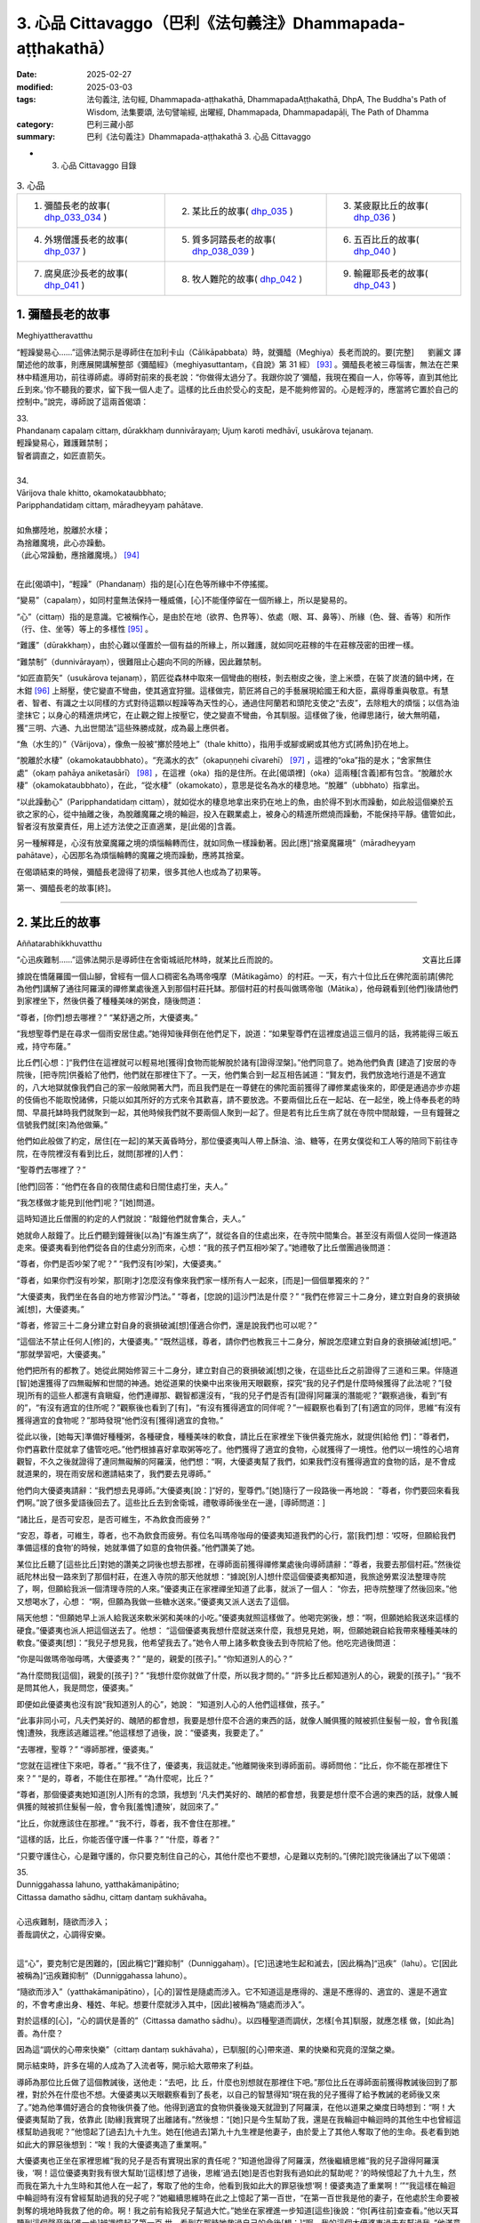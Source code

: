3. 心品 Cittavaggo（巴利《法句義注》Dhammapada-aṭṭhakathā）
========================================================================

:date: 2025-02-27
:modified: 2025-03-03
:tags: 法句義注, 法句經, Dhammapada-aṭṭhakathā, DhammapadaAṭṭhakathā, DhpA, The Buddha's Path of Wisdom, 法集要頌, 法句譬喻經, 出曜經, Dhammapada, Dhammapadapāḷi, The Path of Dhamma
:category: 巴利三藏小部
:summary: 巴利《法句義注》Dhammapada-aṭṭhakathā 3. 心品 Cittavaggo


- 3. 心品 Cittavaggo 目錄

.. list-table:: 3. 心品

  * - 1. 彌醯長老的故事( dhp_033_034_ )
    - 2. 某比丘的故事( dhp_035_ )
    - 3. 某疲厭比丘的故事( dhp_036_ )
  * - 4. 外甥僧護長老的故事( dhp_037_ )
    - 5. 質多訶踏長老的故事( dhp_038_039_ )
    - 6. 五百比丘的故事( dhp_040_ )
  * - 7. 腐臭底沙長老的故事( dhp_041_ )
    - 8. 牧人難陀的故事( dhp_042_ )
    - 9. 輸羅耶長老的故事( dhp_043_ )


.. _dhp_033:
.. _dhp_034:
.. _dhp_033_034:

1. 彌醯長老的故事
~~~~~~~~~~~~~~~~~~~~~~~~~~~

Meghiyattheravatthu

.. container:: align-right

   劉麗文 譯

“輕躁變易心……”這佛法開示是導師住在加利卡山（Cālikāpabbata）時，就彌醯（Meghiya）長老而說的。要[完整]闡述他的故事，則應展開講解整部《彌醯經》（meghiyasuttantaṃ，《自說》第 31 經） [93]_ 。彌醯長老被三尋惱害，無法在芒果林中精進用功，前往導師處。導師對前來的長老說：“你做得太過分了。我跟你說了‘彌醯，我現在獨自一人，你等等，直到其他比丘到來。’你不聽我的要求，留下我一個人走了。這樣的比丘由於受心的支配，是不能夠修習的。心是輕浮的，應當將它置於自己的控制中。”說完，導師說了這兩首偈頌：

| 33.
| Phandanaṃ capalaṃ cittaṃ, dūrakkhaṃ dunnivārayaṃ; Ujuṃ karoti medhāvī, usukārova tejanaṃ.
| 輕躁變易心，難護難禁制；
| 智者調直之，如匠直箭矢。
| 
| 34.
| Vārijova thale khitto, okamokataubbhato; 
| Paripphandatidaṃ cittaṃ, māradheyyaṃ pahātave.
| 
| 如魚擲陸地，脫離於水棲；
| 為捨離魔境，此心亦躁動。
| （此心常躁動，應捨離魔境。） [94]_ 
| 

在此[偈頌中]，“輕躁”（Phandanaṃ）指的是[心]在色等所緣中不停搖擺。

“變易”（capalaṃ），如同村童無法保持一種威儀，[心]不能僅停留在一個所緣上，所以是變易的。

“心”（cittaṃ）指的是意識。它被稱作心，是由於在地（欲界、色界等）、依處（眼、耳、鼻等）、所緣（色、聲、香等）和所作（行、住、坐等）等上的多樣性 [95]_ 。

“難護”（dūrakkhaṃ），由於心難以僅置於一個有益的所緣上，所以難護，就如同吃莊稼的牛在莊稼茂密的田裡一樣。

“難禁制”（dunnivārayaṃ），很難阻止心趨向不同的所緣，因此難禁制。

“如匠直箭矢”（usukārova tejanaṃ），箭匠從森林中取來一個彎曲的樹枝，剝去樹皮之後，塗上米漿，在裝了炭渣的鍋中烤，在木鉗 [96]_ 上掰壓，使它變直不彎曲，使其適宜狩獵。這樣做完，箭匠將自己的手藝展現給國王和大臣，贏得尊重與敬意。有慧者、智者、有識之士以同樣的方式對待這顆以輕躁等為天性的心，通過住阿蘭若和頭陀支使之“去皮”，去除粗大的煩惱；以信為油塗抹它；以身心的精進烘烤它，在止觀之鉗上按壓它，使之變直不彎曲，令其馴服。這樣做了後，他禪思諸行，破大無明蘊，獲“三明、六通、九出世間法”這些殊勝成就，成為最上應供者。

“魚（水生的）”（Vārijova），像魚一般被“擲於陸地上”（thale khitto），指用手或腳或網或其他方式[將魚]扔在地上。

“脫離於水棲”（okamokataubbhato）。“充滿水的衣”（okapuṇṇehi cīvarehī） [97]_ ，這裡的“oka”指的是水；“舍家無住處”（okaṃ pahāya aniketasārī） [98]_ ，在這裡（oka）指的是住所。在此[偈頌裡]（oka）這兩種[含義]都有包含。“脫離於水棲”（okamokataubbhato），在此，“從水棲”（okamokato），意思是從名為水的棲息地。“脫離”（ubbhato）指拿出。

“以此躁動心”（Paripphandatidaṃ cittaṃ），就如從水的棲息地拿出來扔在地上的魚，由於得不到水而躁動，如此般這個樂於五欲之家的心，從中抽離之後，為脫離魔羅之境的輪迴，投入在觀業處上，被身心的精進所燃燒而躁動，不能保持平靜。儘管如此，智者沒有放棄責任，用上述方法使之正直適業，是[此偈的]含義。

另一種解釋是，心沒有放棄魔羅之境的煩惱輪轉而住，就如同魚一樣躁動著。因此[應]“捨棄魔羅境”（māradheyyaṃ pahātave），心因那名為煩惱輪轉的魔羅之境而躁動，應將其捨棄。

在偈頌結束的時候，彌醯長老證得了初果，很多其他人也成為了初果等。

第一、彌醯長老的故事[終]。

----

.. _dhp_035:

2. 某比丘的故事
~~~~~~~~~~~~~~~~~~~~~~~~~~~~~~~~

Aññatarabhikkhuvatthu

.. container:: align-right

   文喜比丘譯


“心迅疾難制……”這佛法開示是導師住在舍衛城祇陀林時，就某比丘而說的。

據說在憍薩羅國一個山腳，曾經有一個人口稠密名為瑪帝嘎摩（Mātikagāmo）的村莊。一天，有六十位比丘在佛陀面前請[佛陀為他們]講解了通往阿羅漢的禪修業處後進入到那個村莊托缽。那個村莊的村長叫做瑪帝咖（Mātika），他母親看到[他們]後請他們到家裡坐下，然後供養了種種美味的粥食，隨後問道：

“尊者，[你們]想去哪裡？” “某舒適之所，大優婆夷。”

“我想聖尊們是在尋求一個雨安居住處。”她得知後拜倒在他們足下，說道：“如果聖尊們在這裡度過這三個月的話，我將能得三皈五戒，持守布薩。”

比丘們[心想：]“我們住在這裡就可以輕易地[獲得]食物而能解脫於諸有[證得涅槃]。”他們同意了。她為他們負責 [建造了]安居的寺院後，[把寺院]供養給了他們，他們就在那裡住下了。一天，他們集合到一起互相告誡道：“賢友們，我們放逸地行道是不適宜的，八大地獄就像我們自己的家一般敞開著大門，而且我們是在一尊健在的佛陀面前獲得了禪修業處後來的，即便是通過亦步亦趨的伎倆也不能取悅諸佛，只能以如其所好的方式來令其歡喜，請不要放逸。不要兩個比丘在一起站、在一起坐，晚上侍奉長老的時間、早晨托缽時我們就聚到一起，其他時候我們就不要兩個人聚到一起了。但是若有比丘生病了就在寺院中間敲鐘，一旦有鐘聲之信號我們就[來]為他做藥。”

他們如此般做了約定，居住[在一起]的某天黃昏時分，那位優婆夷叫人帶上酥油、油、糖等，在男女僕從和工人等的陪同下前往寺院，在寺院裡沒有看到比丘，就問[那裡的]人們：

“聖尊們去哪裡了？”

[他們]回答：“他們在各自的夜間住處和日間住處打坐，夫人。”

“我怎樣做才能見到[他們]呢？”[她]問道。

這時知道比丘僧團的約定的人們就說：“敲鐘他們就會集合，夫人。”

她就命人敲鐘了。比丘們聽到鐘聲後[以為]“有誰生病了”，就從各自的住處出來，在寺院中間集合。甚至沒有兩個人從同一條道路走來。優婆夷看到他們從各自的住處分別而來，心想：“我的孩子們互相吵架了。”她禮敬了比丘僧團過後問道：

“尊者，你們是否吵架了呢？” “我們沒有[吵架]，大優婆夷。”

“尊者，如果你們沒有吵架，那[剛才]怎麼沒有像來我們家一樣所有人一起來，[而是]一個個單獨來的？”

“大優婆夷，我們坐在各自的地方修習沙門法。” “尊者，[您說的]這沙門法是什麼？”     “我們在修習三十二身分，建立對自身的衰損破滅[想]，大優婆夷。”

“尊者，修習三十二身分建立對自身的衰損破滅[想]僅適合你們，還是說我們也可以呢？”

“這個法不禁止任何人[修]的，大優婆夷。”    “既然這樣，尊者，請你們也教我三十二身分，解說怎麼建立對自身的衰損破滅[想]吧。” “那就學習吧，大優婆夷。”

他們把所有的都教了。她從此開始修習三十二身分，建立對自己的衰損破滅[想]之後，在這些比丘之前證得了三道和三果。伴隨道[智]她還獲得了四無礙解和世間的神通。她從道果的快樂中出來後用天眼觀察，探究“我的兒子們是什麼時候獲得了此法呢？”[發現]所有的這些人都還有貪瞋癡，他們連禪那、觀智都還沒有，“我的兒子們是否有[證得]阿羅漢的潛能呢？”觀察過後，看到“有的”，“有沒有適宜的住所呢？”觀察後也看到了[有]，“有沒有獲得適宜的同伴呢？”一經觀察也看到了[有]適宜的同伴，思維“有沒有獲得適宜的食物呢？”那時發現“他們沒有[獲得]適宜的食物。”

從此以後，[她每天]準備好種種粥，各種硬食，種種美味的軟食，請比丘在家裡坐下後供養完施水，就提供[給他 們]：“尊者們，你們喜歡什麼就拿了儘管吃吧。”他們根據喜好拿取粥等吃了。他們獲得了適宜的食物，心就獲得了一境性。他們以一境性的心培育觀智，不久之後就證得了連同無礙解的阿羅漢，他們想：“啊，大優婆夷幫了我們，如果我們沒有獲得適宜的食物的話，是不會成就道果的，現在雨安居和邀請結束了，我們要去見導師。”

他們向大優婆夷請辭：“我們想去見導師。”大優婆夷[說：]“好的，聖尊們。”[她]隨行了一段路後一再地說： “尊者，你們要回來看我們啊。”說了很多愛語後回去了。這些比丘去到舍衛城，禮敬導師後坐在一邊，[導師問道：]

“諸比丘，是否可安忍，是否可維生，不為飲食而疲勞？”

“安忍，尊者，可維生，尊者，也不為飲食而疲勞。有位名叫瑪帝咖母的優婆夷知道我們的心行，當[我們]想：‘哎呀，但願給我們準備這樣的食物’的時候，她就準備了如意的食物供養。”他們讚美了她。

某位比丘聽了[這些比丘]對她的讚美之詞後也想去那裡，在導師面前獲得禪修業處後向導師請辭：“尊者，我要去那個村莊。”然後從祇陀林出發一路來到了那個村莊，在進入寺院的那天他就想：“據說[別人]想什麼這個優婆夷都知道，我旅途勞累沒法整理寺院了，啊，但願給我派一個清理寺院的人來。”優婆夷正在家裡禪坐知道了此事，就派了一個人： “你去，把寺院整理了然後回來。”他又想喝水了，心想： “啊，但願為我做一些糖水送來。”優婆夷又派人送去了這個。

隔天他想：“但願她早上派人給我送來軟米粥和美味的小吃。”優婆夷就照這樣做了。他喝完粥後，想：“啊，但願她給我送來這樣的硬食。”優婆夷也派人把這個送去了。他想： “這個優婆夷我想什麼就送來什麼，我想見見她，啊，但願她親自給我帶來種種美味的軟食。”優婆夷[想]：“我兒子想見我，他希望我去了。”她令人帶上諸多軟食後去到寺院給了他。他吃完過後問道：

“你是叫做瑪帝咖母嗎，大優婆夷？” “是的，親愛的[孩子]。” “你知道別人的心？”

“為什麼問我[這個]，親愛的[孩子]？”  “我想什麼你就做了什麼，所以我才問的。” “許多比丘都知道別人的心，親愛的[孩子]。” “我不是問其他人，我是問您，優婆夷。”

即便如此優婆夷也沒有說“我知道別人的心”，她說： “知道別人心的人他們這樣做，孩子。”

“此事非同小可，凡夫們美好的、醜陋的都會想，我要是想什麼不合適的東西的話，就像人贓俱獲的賊被抓住髮髻一般，會令我[羞愧]遭殃，我應該逃離這裡。”他這樣想了過後，說：“優婆夷，我要走了。”

“去哪裡，聖尊？” “導師那裡，優婆夷。”

“您就在這裡住下來吧，尊者。”         “我不住了，優婆夷，我這就走。”他離開後來到導師面前。導師問他：“比丘，你不能在那裡住下來？” “是的，尊者，不能住在那裡。”     “為什麼呢，比丘？”

“尊者，那個優婆夷她知道[別人]所有的念頭，我想到 ‘凡夫們美好的、醜陋的都會想，我要是想什麼不合適的東西的話，就像人贓俱獲的賊被抓住髮髻一般，會令我[羞愧]遭殃’，就回來了。”

“比丘，你就應該住在那裡。”   “我不行，尊者，我不會住在那裡。”

“這樣的話，比丘，你能否僅守護一件事？” “什麼，尊者？”

“只要守護住心，心是難守護的，你只要克制住自己的心，其他什麼也不要想，心是難以克制的。”[佛陀]說完後誦出了以下偈頌：

| 35.
| Dunniggahassa lahuno, yatthakāmanipātino;
| Cittassa damatho sādhu, cittaṃ dantaṃ sukhāvaha。
| 
| 心迅疾難制，隨欲而涉入；
| 善哉調伏之，心調得安樂。
| 

這“心”，要克制它是困難的，[因此稱它]“難抑制”（Dunniggahaṃ）。[它]迅速地生起和滅去，[因此稱為]“迅疾”（lahu）。它[因此被稱為]“迅疾難抑制”（Dunniggahassa lahuno）。

“隨欲而涉入”（yatthakāmanipātino），[心的]習性是隨處而涉入。它不知道這是應得的、還是不應得的、適宜的、還是不適宜的，不會考慮出身、種姓、年紀。想要什麼就涉入其中，[因此]被稱為“隨處而涉入”。

對於這樣的[心]，“心的調伏是善的”（Cittassa damatho sādhu）。以四種聖道而調伏，怎樣[令其]馴服，就應怎樣 做，[如此為]善。為什麼？

因為這“調伏的心帶來快樂”（cittaṃ dantaṃ sukhāvaha），已馴服[的心]帶來道、果的快樂和究竟的涅槃之樂。

開示結束時，許多在場的人成為了入流者等，開示給大眾帶來了利益。

導師為那位比丘做了這個教誡後，送他走：“去吧，比 丘，什麼也別想就在那裡住下吧。”那位比丘在導師面前獲得教誡後回到了那裡，對於外在什麼也不想。大優婆夷以天眼觀察看到了長老，以自己的智慧得知“現在我的兒子獲得了給予教誡的老師後又來了。”她為他準備好適合的食物後供養了他。他得到適宜的食物供養後幾天就證到了阿羅漢，在他以道果之樂度日時想到：“啊！大優婆夷幫助了我，依靠此 [助緣]我實現了出離諸有。”然後想：“[她]只是今生幫助了我，還是在我輪迴中輪迴時的其他生中也曾經這樣幫助過我呢？”他憶起了[過去]九十九生。她在[他過去]第九十九生裡是他妻子，由於愛上了其他人奪取了他的生命。長老看到她如此大的罪惡後想到：“唉！我的大優婆夷造了重業啊。”

大優婆夷也正坐在家裡思維“我的兒子是否有實現出家的責任呢？”知道他證得了阿羅漢，然後繼續思維“我的兒子證得阿羅漢後，‘啊！這位優婆夷對我有很大幫助’[這樣]想了過後，思維‘過去[她]是否也對我有過如此的幫助呢？’的時候憶起了九十九生，然而我在第九十九生時和其他人在一起了，奪取了他的生命，他看到我如此大的罪惡後想‘啊！優婆夷造了重業啊！’”“我這樣在輪迴中輪迴時有沒有曾經幫助過我的兒子呢？”她繼續思維時在此之上憶起了第一百世，“在第一百世我是他的妻子，在他處於生命要被剝奪的境地時我救了他的命。啊！我之前有給我兒子幫過大忙。”她坐在家裡進一步知道[這些]後說：“你[再往前]查查看。”他以天耳聽到這個聲音後[進一步]辨識憶起了第一百 世，看到在那時她救過自己的命後[想：]“啊，我的這個大優婆夷過去有幫過我。”他滿意了，就在那裡為她對四道四果所做的提問進行了問答後，依無餘涅槃界般涅槃了。

第二、某比丘的故事[終]。

----

.. _dhp_036:

3. 某疲厭比丘的故事
~~~~~~~~~~~~~~~~~~~~~~~~~~~~~~

Aññataraukkaṇṭhitabhikkhuvatthu

.. container:: align-right

   珠吉法師譯

“[微妙]極難見……”這佛法開示是導師住在舍衛城時，就一位心生疲厭的比丘而說的。

據說佛陀住在舍衛城時，有一財主之子去拜訪一位常來他家的長老並請教：“尊者，我欲脫離眾苦，請您告訴我一個離苦之道。”長老回答說：“善哉，賢友。如果你想從痛苦中解脫出來，請供養行籌食，供養月半食，供養雨安居住處，供養袈裟以及其他必需品。把你的財產分成三份：一部分繼續你的生意；另一部分撫養妻兒；第三部分供養給佛陀的教法。”

“好的，尊者。”財主之子按照[長老的]吩咐，依序做完了一切，然後再次請教長老：

“尊者，除此以外我還可以做什麼呢？” “賢友，受持三皈依和五戒。”

這些都受持了之後，他又進一步請教。（長老回答說：） “那你就受持十戒。”“好的，尊者。”他受持了。因為財主之子以這種方式次第地做了福業，所以他後來被稱為“次第財主子”。之後，他又問長老：“尊者，我還有什麼事應該做？”長老回答：“那你就出家吧。”他就離俗出家了。他有了一位精通阿毗達摩的比丘老師和一位持律的戒師。在他受具足戒之後，當老師來到他面前時，[老師]就會說關於阿毗達摩的問題：“在佛陀的教法中，這樣做是如法的，那樣做是不如法的。”當戒師來到他的面前時，會說關於戒律的問題：“在佛陀的教法中，這樣做是如法的；那樣做是不如法的。如此是適當的，如此是不適當的。”他就想：“哦，這是一項多麼繁重的任務啊！我出家是為了從苦難中解脫出來，而在這裡我連伸展手臂的空間都沒有了。過在家生活也可以從痛苦中獲得解脫，我應該成為一個在家人。”

從那時起，他開始感到疲厭和不快樂，不再誦習三十二行相（三十二身分），也不再接受教導。他變得消瘦、乾癟、筋脈盡現、充滿疲憊、渾身是瘡。年輕比丘和沙彌們就問他：

“賢友，為何無論你站在哪裡、坐在哪裡，你都像得了黃疸、消瘦、乾癟、筋脈盡現、充滿疲憊、渾身是瘡？你做了什麼？”

“賢友們，我感到疲厭。”

“為什麼？”他把那經過告訴了他們，他們則告訴了他的老師和戒師，他的老師和戒師帶著他去到導師面前。

導師問：“比丘們，你們為什麼而來？”  “尊者，這個比丘在您的教法中感到厭煩。” “是這樣嗎，比丘？”

“是的，尊者。” “為什麼呢？”

“尊者，我成為比丘只是為了解脫痛苦。老師給我講了阿毗達摩，戒師講了戒律。因此，尊者，我得出結論：‘在這裡我連伸展手臂的空間都沒有了。成為在家眾也能從痛苦中解脫。我要成為一個在家人。’”

“比丘，只要你能守護一件事，你就不必守護其餘的了。”

“那是什麼，尊者？” “你能守護你的心嗎？” “我能，尊者。”

“那麼，你就守護好自己的心，將能從諸苦中獲得解脫。”給了這個教導後，[佛陀]誦出了以下的偈頌：

| 36.
| Sududdasaṃ sunipuṇaṃ, yatthakāmanipātinaṃ;
| Cittaṃ rakkhetha medhāvī, cittaṃ guttaṃ sukhāvahaṃ.
| 
| 微妙極難見，心隨欲而陷；
| 智者防護心，心護得安樂。
| 

“極難見”（Sududdasaṃ），相當難以察覺。   “微妙”（sunipuṇaṃ），相當微妙，極其細緻。  “隨欲轉”（yatthakāmanipātinaṃ），不會考慮到出身等，[心]習慣性涉入應得、不應得、適宜、不適宜之諸事上。

“智者防護心”（Cittaṃ rakkhetha medhāvī），愚人、劣慧者不能防護自己的心，隨心所欲而落入諸多不幸與災禍中。而有慧的智者則可以防護心，因此你也要守護好心。確實，此“心護得安樂”（cittaṃ guttaṃ sukhāvahaṃ），帶來道果、涅槃的安樂。

開示結束時，這位比丘就證得了入流果，其他也有很多人成就了入流果等。開示給大眾帶來了利益。

第三、某疲厭比丘的故事[終]。

----

.. _dhp_037:

4. 外甥僧護長老的故事
~~~~~~~~~~~~~~~~~~~~~~~~~~

Saṅgharakkhitabhāgineyyattheravatthu

.. container:: align-right

   文喜比丘譯

“遠行……”這佛法開示是導師住在舍衛城時，就一位名為僧護（Saṅgharakkhita）的比丘而說的。

據說在舍衛城有一位良家之子聽了導師講法後，離家而出家受具足戒，名為僧護長老，僅僅幾天後就成就了阿羅漢。他的妹妹有了兒子後以長老之名為他起名，名叫外甥僧護（Bhāgineyyasaṅgharakkhita）。在他長大成人後在長老座下出家受具足戒了。他在一個鄉村僧園裡入雨安居時，獲得了兩件安居衣布料，一件七肘[長]，一件八肘[長]，他計畫“八肘的這一件給我的戒師，七肘的這件給我自己。”這樣想好後，他在雨安居結束後[想著]“我要去見戒師”，就出發了，一路托缽而行。

在長老還沒回寺院時他先到了，他進到寺院後打掃了長老的日間住處，準備好了洗腳水，鋪設好座位，坐著望向[長老]回來的路。看到長老來了，他就前去迎接，接過[他的]缽和衣，“請坐，尊者。”請長老坐下後，他拿了一把棕櫚扇給長老扇風，然後提供了飲用水，幫長老洗完腳後把衣料拿出來放在長老足下，“尊者，請您受用這個。”說完後[繼續]站著扇風。然後長老對他說：

“僧護，我的衣已經齊備了，你就自己用吧。”   “尊者，從我得到它開始我就想好了是給您的，請您受用吧。”

“行了，僧護，我的衣已經齊備了，你就用吧。” “尊者，請別這樣，您受用了我將會有大果報。”

即便他反復懇請，長老也還是不想要。他就這樣站著扇扇子時心想：“我是長老在家時的外甥，出家時的共住弟子，即便這樣戒師他也不願和我一起[享用]這受用物。既然他不和我一起共受用，沙門的身份對我還有何用，我要還俗。”然後他生起了這樣的想法：“在家生活是艱難的，我還俗後該如何生活呢？”

接著他想到：“把這八肘的布料賣了，我要去弄只母山羊，母山羊很快會產崽，它每次生產我就[把羊崽]賣了賺 錢，[待]錢多了我就去娶個媳婦，她會生一個兒子。然後用我舅父的名字給他起名後，我會帶著我的兒子和妻子坐著小車來禮敬舅父，在來的路上我會這樣對我妻子說：‘且把我兒子遞過來，我來抱。’‘幹嘛要你來帶兒子？來，你駕這車。’她說完把兒子抱住說‘我來帶他’，她帶著沒能抱住，掉到了車輪下，然後車輪會從他身上軋過去，我便對她說：‘我兒子你都不讓我帶，你又抱不住，我要被你毀了。’然後我用棍子打在[她的]背上。”

他站著這樣一邊想一邊扇風的時候，用扇柄在長老的頭上打了一下。長老心想：“僧護幹嘛打我的頭呢？”他思索時知道了他的所有念頭，就說：“僧護啊，你要打婦人沒打著，如此般[我]這個老邁的長老有什麼過失呢？”他心想：“哎呀，完蛋了，我的想法都被戒師知道了，沙門的身份對我還有何用？”丟了扇子就跑了。

然後年輕[比丘們]和沙彌們跟上去把他抓住帶到導師面前。導師看到這些比丘就問：

“諸比丘，你們來做什麼？抓了一名比丘？”

[他們回答：]“是的，尊者，這個年輕人生起了不滿，逃跑中被我們抓住帶到您面前來了。”

“是這樣嗎，比丘？” “是的，尊者。”

“比丘你為什麼造這麼重的業呢？你難道不是一位奮發的佛陀的兒子？在像我這樣一位佛陀的教法中出家後沒有調禦自身成為入流者或一來者或不來者或阿羅漢，為什麼造這麼重的業呢？”

“我不高興，尊者。” “你為什麼不高興呢？”

他就從他獲得安居衣布料開始到用棕櫚扇柄打了長老，把所有經過都說了出來，“由於這個原因我跑了，尊者。”然後導師對他說：“來吧，比丘，別想了，心就是這樣具有領受遠處所緣的性質，應努力從貪瞋癡的束縛中解脫出來。”然後誦出了以下偈頌：

| 37.
| Dūraṅgamaṃ ekacaraṃ, asarīraṃ guhāsayaṃ;
| Ye cittaṃ saṃyamessanti, mokkhanti mārabandhanā.
| 
| 遠行與獨行，無形居心窩；
| 誰若調伏心，解脫魔羅縛。
| 

“遠行”（dūraṅgamaṃ），心其實連向東[西南北]等方向往返蛛絲之量[的距離]都不會有，然而即便是位於遠處的所緣也能領受。[故而]稱為遠行。

而且也不能七八個心像蓮花瓣一樣彙聚一起在同一刹那生起，生起的時候，僅僅是一個心一個心[單獨]地生起，它滅後又一個一個生起，[所以]叫做“獨行”（ekacaraṃ）。

心既沒有形狀，也沒有青[黃赤白]等顏色的區分，[所以]叫做“無形[質]”（asarīraṃ）。

洞穴是四大的洞穴（心臟），[心]依於這心色而產生，[所以]叫做“居心窩”（guhāsayaṃ，穴居者）。

“誰[調伏]心”（Ye cittaṃ）[是指]但凡任何人，男人或女人，在家人或出家人，他不讓未生起的煩惱生起，捨棄因失去正念而生起的煩惱，“他們將調伏心”（cittaṃ saṃyamessanti），他們將自制、不散亂。

“解脫魔羅縛”（mokkhanti mārabandhanā），由於沒有了惱縛，他們都將解脫名為魔羅縛的[欲界、色界、無色界]三地輪轉。

開示結束時，外甥僧護成就了入流果，其他許多人也成為了入流者等，開示給大眾帶來了利益。

第四、外甥僧護長老的故事[終]。

----

.. _dhp_038:
.. _dhp_039:
.. _dhp_038_039:

5. 質多訶踏長老的故事
~~~~~~~~~~~~~~~~~~~~~~~

Cittahatthattheravatthu

.. container:: align-right

   文喜比丘譯

“其心不安定……”這佛法開示是導師住在舍衛城時，就質多訶踏長老（Cittahatthatthera）而說的。

據說有位住在舍衛城的良家子為了尋找走失的牛而進入森林，在中午時找到了牛，便解散了牛群。[他心想：] “我肯定可以從尊者們那裡要些食物。”他被饑渴所迫進到寺院裡，去比丘們面前禮敬過後坐於一旁。

這個時候比丘們的殘食盆裡有剩餘的飯，他們看到這個饑腸轆轆的人就告訴他：“你從這裡拿些飯去吃吧。”在佛陀時代[僧團]有大量的羹、菜、飯。他從那裡拿了滋身的量吃完，喝完水，洗過手，禮敬了比丘們，問道：

“尊者們，今天你們去受邀請[用餐]？”     “沒有的，優婆塞，比丘們一直像這樣得到[這麼多食物]的。”

他心裡想：“我們就是起床後從早到晚不停幹活也得不到這麼美味的食物，這些人一直吃[這樣美味的食物]，我為什麼還要做在家人呢，我要成為比丘。”然後他走近比丘們請求出家。然後比丘們[回答]“善哉，優婆塞”，給他剃度了。

他受具足戒後履行了所有各種義務。他[享用]因佛陀而來的利養和恭敬，幾天就變胖了。然後他想：“我為什麼要行乞過生活呢，我要做在家人。”他還俗回到了家裡。他在家裡幹了幾天活身體就憔悴了。因此他想：“我幹嘛要受這樣的苦，我要去做沙門。”然後又去出家了。他幾天過後又疲厭而還俗 了。但他在出家的時候幫助過其他的比丘們。幾天過後他又疲厭了：“我為什麼要做在家人，我要出家去。”他去到比丘們那裡禮敬後請求出家。由於他幫助過大家，比丘們又給他出家了。他就這樣六次出家然後還俗。“這個人被心控制著來回跑”，比丘們就給他起名叫做質多訶踏（Cittahattha，被心所控制者）長老。

就在他這樣來來回回的時候他妻子懷孕了。在第七次[還俗後的一天]，他從森林帶著農具回到家裡，放下東西後[心想]“我要拿上我的袈裟”，進到房間裡面。那個時候他妻子在躺著睡覺。[當時]她穿的衣服掉了，嘴巴流著口水，鼻子打著鼾，嘴巴張著，磨著牙，對他而言她就像一具腫脹的屍體一般。他生起了“此[身]無常、苦”之想後，[心想]“我這麼長時間以來[每次]出家後，因為這[女人]而不能繼續當比丘。”他抓住袈裟的邊沿綁在腰上離家出走了。

當時住在他隔壁屋的岳母看到他這樣走了，[心想：] “這個退心者，如今從森林回來後把袈裟綁在腰上離家往寺院門口去了，是怎麼回事呢？”她進到家裡看到了正在睡覺的女兒後知道了：“他看到這個生起了悔意離去了。”然後打了女兒一下，說：“快起來，混蛋！你丈夫看到你這個睡態後生起了悔意走啦，你從此就失去他啦！”[她女兒]回答：“走開，走開，媽媽，他哪裡走了，過幾天又會回來的。”

他說完“無常啊、苦啊”就出發了，就在前去的時候證得了入流果。他到了後禮敬完比丘們請求出家。他們回答： “我們不能給你出家了，你哪裡是要成為沙門，你的腦袋都跟磨刀石一樣了。”他說：“尊者們，如今請出於悲憫再剃度我一次吧。”由於他幫助過他們，他們就給他出家了。幾天後他就證得了連同無礙解的阿羅漢。

[一段時間後]他們對他說：

“賢友質多訶踏，你知道你走的時機哦？這次你耽擱了啊。”

“尊者們，我曾在有依戀[之心]時離開，那依戀已被斬斷，現在生起了不動法。”

比丘們去導師面前說：“尊者，我們這樣跟這位比丘說，他如此表態，聲稱得究竟智（證阿羅漢），他所說並非真實。”

導師回答：“是的，諸比丘，我兒子他在心還不穩固的時候，不了正法的時候，他來來去去，如今他已捨棄了善與 惡。”然後誦出了這兩首偈頌：

| 38.
| Anavaṭṭhitacittassa, saddhammaṃ avijānato; 
| Pariplavapasādassa, paññā na paripūrati.
| 
| 其心不安定，又不了正法；
| 信心不堅者，智慧不圓滿。
| 
| 39.
| Anavassutacittassa, ananvāhatacetaso;
| Puññapāpapahīnassa, natthi jāgarato bhaya.
| 
| 其心無欲漏，亦未被[瞋恨]擾亂；
| 捨棄善與惡，醒覺者無怖。
| 

在此[偈頌中]，“對不安定的心[而言]”（Anavaṭṭhitacittassa），這所謂的心，不論是誰的都不會固定不動。而人就像放在劣馬背上的葫蘆瓜一般，又如糠堆上的舂米杵一樣，又如光頭上放的迦蘭波 [99]_ 花一樣，在哪裡也都不能佇立不動，有時成為佛弟子，有時是活命外道，有時是尼乾陀（nigaṇṭha）弟子，有時是苦行者。這樣的人就名為 “心不安定者”。那“心不安定者的”，“不明了正法者的”（Saddhammaṃ avijānato），對此三十七菩提分之正法不明了的人，對於只有少量的信心，或具備淺表的信心的“信心不堅者的”（Pariplavapasādassa），對欲界、色界等的此等 “智慧不圓滿”（paññā na paripūrati）。這說明連欲界的[智慧]都沒有圓滿的話，色界、無色界以及出世間的智慧又怎能圓滿呢。

“心無欲念者的”（Anavassutacittassa），對於心不被貪所浸潤者的。

“心未被[瞋恨]擾亂”（Ananvāhatacetaso），“心被擾亂者、生氣者”（《長部》3.319；《分別論》941；《中部》 1.185），是說在面臨的處境中心被瞋恨所征服。而這裡是心沒有被瞋恨所影響的意思。

“捨棄了善與惡者的”（Puññapāpapahīnassa），以第四道（阿羅漢道）而捨棄了善與惡的漏盡者的。

“醒覺者無恐怖”（natthi jāgarato bhaya），就如同說漏盡的警寤者無怖畏。他具備信等五種警寤之法，因此有警寤者之名。因此不論他醒著還是睡著了都沒有煩惱的怖畏，因為煩惱不會再回來了。煩惱確實不會跟隨他，因為凡是以各個聖道而舍斷的煩惱都不會再現起。因此[佛陀]說：“以入流道所斷之煩惱，它們不會再來，不會退轉，不會回來，以一來道、不來道、阿羅漢道所斷之煩惱，它們都不會再來，不會退轉，不會回來。”（《小義釋》慈俱童子所問釋 “mettagūmāṇavapucchāniddesa”27）。

這是一場對大眾有利益有果報的開示。

然後一天比丘們在法堂生起了談論：“賢友們啊，這些煩惱確實是重大啊，像這樣一個具備阿羅漢潛質的良家子被煩惱所動搖，而七次在俗，七次出家。”導師聽到了他們的這個談話後就在這個恰當的時刻進到法堂，坐在佛座上，問道：

“諸比丘，你們坐在一起談論何事？”

[他們]回答：“是這個。”

“諸比丘，確實是這樣，煩惱是重大的，如果它們有形質可以放到某個地方的話，整個世界都會擁擠，梵天界都會矮過它，將不會有任何空間了。即便是像我這樣具有智慧的非凡之人都曾被它們弄混亂了，更不用說其他人了！我曾經因半管豆子和一把鈍鋤頭，六次出家後還俗。”

“什麼時候，尊者，什麼時候，善至？” “想聽嗎，諸比丘？”

“是的，尊者。”  “那你們就聽好了。”

[於是佛陀]說出了過去之事。

過去在波羅奈梵授王統治時有一位名為鋤頭賢人（kudālapaṇḍito）的外道出家人，出家後在喜馬拉雅山住了八個月。下雨的時候地面很潮濕，[他想：]“在我家裡有半管豆子和一把鈍鋤頭，不要讓我的豆種子壞掉了。”他就還俗了，在一個地方用他的鋤頭把那些種子種了，還圍上了籬笆。成熟後他拔起來[收割了]，留了一管種子，剩下的吃 了。他想：“我如今為何待在家裡呢，我要再出家八個月。”然後去出家了。

就這樣由於一管豆子和一把鈍鋤頭，他七次成為俗人又七次出家。在第七次的時候他心想：“因為這把鈍鋤頭我六次出家後還俗，我要到哪裡把它扔了。”他走到恒河岸邊，[心想：]“[如果]看著它落在哪裡，扔完我可能還會去撈回來，我要不看它[落]的地方，把它扔了。”想好後把那管豆種用布包住綁在鋤頭上，抓住鋤頭的一頭站在恒河岸邊，閉著眼睛在頭頂轉了三圈，沒瞄準地扔在了恒河裡，轉過身來沒有看到落的地方，然後大喊了三遍：“我勝利啦，我勝利啦！”

這個時候波羅奈國王剛平息完邊界的叛亂回來駐紮在河邊，下到河裡洗澡時聽到了這個聲音。對於國王而言聽到 “我勝利啦”這樣的聲音是不可意的，[國王]去到他面前，問道：“我方才把敵人鎮壓了，可以說‘我勝利了’，你是何故大喊‘我勝利啦，我勝利啦’呢？”

鋤頭賢人回答：“您戰勝了外在的盜賊，被您戰勝的會需要再次被征服，而我是戰勝了內在的貪欲之賊，它不會再次打敗我，這樣的勝利才是善的。”然後誦了以下偈頌：

| “其勝會退失，彼勝非善勝； 
| 其勝不退失，彼勝乃善勝。”（《本生》1.1.70）
| 

他就在此刻看著恒河修習水遍，獲得了神通，在空中盤腿而坐。國王聽了大士的法語，禮敬過後請求出家，[然後]與軍隊一起出家了，隨從達一由旬這麼多。周邊另一個國王聽到他出家的消息，[就想]“我要去奪取他的王國”，來到那裡看到繁華的城市空空蕩蕩，“捨棄如此般的城市去出 家，這國王並非處於劣勢而出家，我也應當出家。”這樣思惟過後去到大士那裡請求出家，[然後]和隨從們一起出家了。就這樣，[先後]有七位國王出家了。[出家人的]草屋綿延有七由旬，七位國王放棄了財富後帶領這麼多人出家了。大士修行梵行，後來投生到了梵天界。

導師說完這個開示後，說：“諸比丘，我就是那位鋤頭賢人，由此可見煩惱是如此重。”

第五、質多訶踏長老的故事[終]。

----

.. _dhp_040:

6. 五百比丘的故事
~~~~~~~~~~~~~~~~~~~~~~~~

Pañcasatabhikkhuvatthu

.. container:: align-right

   文喜比丘譯

“如陶器……”這佛法開示是導師住在舍衛城時，就一群致力於修觀的比丘而說的。據說在舍衛城有五百位比丘從導師面前獲得[導向]阿羅漢的禪修業處後，想著“我們要修習沙門法”，就走了一百由旬遠的路，去到一個大村莊。

那裡的人們看到[這些比丘們]，就提供座位讓他們坐下，然後供養了美味的粥食，問道：

“尊者們，你們要去哪裡？”

他們回答：“[我們在找]一個舒適的地方。”    “尊者們，這三個月就住在這裡吧，我們將在你們這獲皈依並持守五戒。”[村民們]這樣請求，知道他們同意了過後，[說：]“不遠處有一大片茂密的森林，你們住那裡吧，尊者們。”然後把他們送去了。

比丘們就進入了那片茂密的森林。住在那片密林的樹神們[就想：]“持戒的聖尊們來到了這森林，那對我們而言，在聖尊們住在這裡時就不適合帶著妻兒到樹上去住了。”他們從樹上下來坐在地上想：“聖尊們在這裡住一晚後，明天肯定會離開的。”然而，比丘們第二天入村托缽後，又回到了這片密林。樹神們[又想：]“比丘僧團明天有受誰邀請[去應供]，因此又回來了，今天是不會走了，我想他們明天會 走。”就這樣[樹神們]在地上待了半個月。

自此他們就想：“我想尊師們是要在這裡住三個月[雨安居]了，然而他們住這裡時，對我們而言就不適合到樹上去住了，這三個月我們就要帶著妻兒痛苦地住在地上了，應該做點什麼把這些比丘趕走。”他們就開始在比丘們各自的夜間住處和日間住處以及經行[道]的一端，顯現砍下的頭和沒有頭的身子，並發出非人的聲音。比丘們還出現了打噴嚏和咳嗽等疾病。

他們就互相詢問：    “賢友，你有什麼苦惱？” “我打噴嚏。”

“我咳嗽。”

“賢友，我今天在經行道的一端，看到一個斷頭。” “我在夜間住處，看到一具沒有頭的身體。”

“我在日間住處，聽到了非人的聲音。”

“我們應該離開這個地方，對我們來說這裡不安樂，我們去導師那吧。”

出發後他們一路來到導師面前，禮敬後坐於一旁。然後導師就對他們說：

“諸比丘，你們沒能在那個地方住下來？”     “是的，尊者，我們住在那裡時出現了如此般恐怖的對象，有如此的不安樂，因此我們[想]‘應該捨離這個不適宜的地方’，離開了那裡，來到您這裡。”

“諸比丘，你們就應該去那裡。” “不行的，尊者。”

“諸比丘，你們之前沒有帶上武器去，現在你們帶上武器去。”

“什麼武器，尊者？”

導師說：“我將給你們武器，帶上我給的武器後去吧。”隨後（又說）：

“善求義利，領悟寂靜境界後應當做：有能力、正直、誠實、順從、柔和、不驕慢……”（《小誦經》9.1；《相應 部》143）

誦出整部《慈愛經》後，[導師說：]“諸比丘，你們從密林外面開始念誦這個進入到寺院裡面。”[導師]讓他們離開。他們禮敬完導師後，就離開了，一路來到那個地方，在住地外面開始一起念誦，一邊念誦一邊進入林中。整個林中居住的樹神接收到慈心後，都出來迎接他們，請求為他們拿衣和缽，請求[為他們]按摩手腳，為他們提供全方位的保 護，[於是紛擾]像煮過的香油一般平息了。各處都沒有了非人的聲音。這些比丘們成就了心一境性。

他們坐在夜間住處和日間住處，進入了觀智的心，從自身的壞滅開始[觀照]：“此身體因其毀壞性、不長久性，而如同陶器一般。”增進了觀禪。佛陀坐在香室中知道了他們努力修觀智的情況，便對他們說：“是這樣，諸比丘，這個身體因其毀壞性、不長久性，而如同陶器一般。”說完發出光 芒，雖然相隔上百由旬，卻像坐在[他們]面前一般，發出六色光芒，以可見的形象，誦出了這首偈頌：

| 40.
| Kumbhūpamaṃ kāyamiṃma viditvā, nagarūpamaṃ cittamidaṃ ṭhapetvā;
| Yodhetha māraṃ paññāvudhena, jitañca rakkhe anivesano siyā.
| 
| 知身如陶罐，住心似城池；
| 慧劍戰魔羅，守勝莫染著。
| 

在此[偈頌中]，“如陶罐”（Kumbhūpamaṃ）是指由於其脆弱性、不能長久的暫存性，而了知這由頭髮等種種部分 [組成的]身體就猶如陶工所製造的陶罐一般。

“令此心如城池般住立”（nagarūpamaṃ cittamidaṃ ṭhapetvā），意思是，所謂城市，外部是堅固的，有深深的護城河和城牆所圍繞，設置有城門和瞭望塔；內部有善規劃的四衢街道、十字路口和市場。那外面的盜賊[想]“我們要去搶劫”來了後進不去，就像去攻擊山岩被打回來一般。

有智慧的良家子就像這樣，讓自己的觀智之心像堅固的城池一樣住立，然後住在城裡就如以單刃[刀具]等種種武器來[對付]賊群一樣，以觀智和聖道的“智慧武器”（paññāvudhena）來擊退那些只有通過[聖]道才能殺死的煩惱魔，“迎戰”（Yodhetha）、打擊那些煩惱魔。

“守護勝利”（jitañca rakkhe），勝利即已生起的初步的觀智，應通過利用[居住]適合的住處、適合的氣候、[吃]適合的食物、[結交]適合的人、聽適合的法等，心時不時入定然後出定，然後以清淨心禪思諸行，以此進行守護。

“無有染著”（anivesano siyā），應沒有執著。就猶如士兵在前線建起堡壘，與敵人戰鬥時，餓了或渴了，或者鎧甲松了，或武器掉了就進入堡壘，然後休息、進食、飲水、系好鎧甲拿好武器後，再次出去戰鬥，將敵軍擊敗，未勝者勝之，已勝者守護之。

如果他一直這樣待在堡壘裡休息享受，他將讓王國落入敵人之手。同樣地，比丘獲得初步的觀智後，能夠一而再地入定然後出定，以清淨心禪思諸行來進行保護，更進一步獲得道果來戰勝煩惱魔。然而如果他只是享受定，沒有以清淨心一而再地禪觀諸行，就不能通達道果。因此保護應保護 的，沒有染著，入定後不要染著於其中，應無所住之義。

“請你們也務必這樣做。”導師如此給那些比丘們說法。開示結束時，五百比丘就在座位上坐著時證得了連同無礙解的阿羅漢，然後前來讚美禮敬如來金身。

第六、五百比丘的故事[終]。

----

.. _dhp_041:

7. 腐臭底沙長老的故事
~~~~~~~~~~~~~~~~~~~~~~~~

Pūtigattatissattheravatthu

.. container:: align-right

  文喜比丘譯

“此身實不久……”這佛法開示是導師住在舍衛城時，就腐臭底沙長老而說的。

據說在舍衛城有一個良家子在導師面前聽了法後，獻身教法而出家了，他受具足戒後被稱為底沙長老（Tissatthera）。隨著時間的流逝，他的身體生了某種疾病，長出了一些芥子大的水泡。它們逐步地變得有綠豆般大、豌豆般大、棗核般大、余甘子般大、未成熟的孟加拉蘋果般大，再到孟加拉蘋果一般大就破了。他全身到處是瘡，就得名為腐臭底沙長 老。後來他的骨頭也壞了。沒有人可以照顧他。他的下衣和袈裟都沾滿了膿血，像一個烤薄餅一樣。他的同住者們照顧不了他，將其棄之不顧。他就無依無靠地躺著。

諸佛[每天]會堅持觀察這個世間兩回。黎明時他們會生起智[眼]，從輪圍世界的邊緣開始直到香室前，觀察世間，晚上他們會生起智[眼]從香室開始往外觀察世間。就在這個時候，腐臭底沙長老出現在了世尊的智網裡。導師看到了這個比丘有成就阿羅漢的因緣，“這個人被他的同住者所拋 棄，如今除了我沒有其他庇護所了。”[導師]從香室出來就像在寺院裡散步一樣走到火房，把水壺洗了後灌上水放在爐子上，站在火房等著水被燒熱。知道水熱了以後就去到那個比丘（底沙長老）那裡，抓住他躺臥的床的一端，這個時候[其他]比丘[就說：]“您且去，尊者，我們來搬吧。”他們抓住床搬到了火房。導師命人搬來一個水箱，倒入熱水，那些比丘把他的上衣脫下來放在熱水裡搓揉後在柔和的陽光下鋪開。隨後，導師站在他面前用熱水將他的身體弄濕、擦拭，然後給他洗澡，在他洗完的時候他的上衣幹了。[佛陀]讓人將其作為下衣給他穿上，然後讓人把他的下衣放在水裡搓洗過後放在太陽下曬。當他身上的水幹了時下衣也幹了。他穿上一件袈裟[下衣]，裹上一件[上衣]後，身體輕快，[獲得了]心一境性，躺在床上。

導師站在他枕頭邊，說：“比丘啊，你的這個身體會變得沒有意識、毫無用處，將如木頭一樣躺在地上。”然後誦出了以下偈頌：

| 41.
| Aciraṃ vatayaṃ kāyo, pathaviṃ adhisessati; 
| Chuddho apetaviññāṇo, niratthaṃva kaliṅgara.
| 
| 此身實不久，將臥於地上；
| 被棄無意識，無用如碎木。
| 

“實不久”（Aciraṃ vata），比丘啊，確實不久後“這個身體將躺臥在地上”（ayaṃ kayo pathaviṃ adhisessati），它將以自然躺臥的形態臥於地上。

“被棄”（Chuddho）[意思是]“被拋棄了”，表明“因沒有了意識而變得無用，將會躺著[在地上]”。

猶如什麼呢？“無用如碎木”（niratthaṃva kaliṅgaraṃ），如同沒有用、沒有意義的碎木一般。需要木材的人們進入森林裡，直就直，彎就彎，砍下來獲取木材，而剩下的有孔的、腐爛的、非心材的、長結節的，砍下來後，就丟棄在那裡。其他需要木材的[人們]來了後也不會拿取那 [沒用的碎木]，觀察後只獲取對自己有用的，其他的就仍舊丟在地上。然而這些[無人拾取的碎木]還有可能通過種種方式做成床腳支架、洗足台或座板。而自身的這三十二身分中沒有哪一部分值得拿來做成床架或其他什麼有用的東西，幾天後這個失去意識的身體整個就像沒用的碎木一般躺在地上。

開示結束時，腐臭底沙長老證得了連同無礙解的阿羅漢，其他還有許多人成為了入流者等。長老證得阿羅漢後就入涅槃了。導師命人將他的屍體火化了，得到舍利後命人[為其]建塔。

比丘們就問導師：

“尊者，腐臭底沙長老投生去了哪裡？” “已般涅槃了，諸比丘。”

“尊者，這樣一位具備潛質可證得阿羅漢的比丘，是什麼原因而身體生爛瘡，是什麼原因骨頭壞掉，是什麼原因而成就了證得阿羅漢的潛質？”

“諸比丘，這所有一切都因他自己所造的業而發生。” “尊者，那他[過去]做了什麼？”        

“諸比丘，那你們聽好了。”[導師]說出了過去的事：他在迦葉佛時期是一位捕鳥者，殺死很多鳥供給有權勢的人。給了他們後剩下的就拿去賣了，[他想：]“賣剩下的殺死了放在那裡會腐爛掉。”為了讓它們不能飛，就把它們的腿骨和翅膀骨頭弄斷，堆成一堆存著，第二天再賣。當抓到特別多的時候他也會煮給自己[吃]。一天，當他煮好了美味的食物的時候，一位漏盡者（阿羅漢）托缽來到他家門口。他看到那位長老心裡生起了淨信心：“我殺了許多生命吃了，聖尊正站在我家門口，家裡有美味的食物，我要供養他缽食。”拿過他的缽裝滿美味的缽食後給了長老，然後五體投地行了禮敬，說：“尊者，願我得達您所見之法的頂峰。”長老[回答]“願如此”，做了隨喜祝福。

“諸比丘，底沙那個時候造的業帶來了這些果報，弄壞鳥的骨頭的果報讓底沙的身體腐爛並且骨頭壞掉，供養漏盡者美味的缽食的果報讓他得證阿羅漢。”

第七、腐臭底沙長老的故事[終]。

----

.. _dhp_042:

8. 牧人難陀的故事
~~~~~~~~~~~~~~~~~~~~

Nandagopālakavatthu

.. container:: align-right

   文喜比丘譯

“仇敵見仇敵……”這佛法開示是導師在憍薩羅國時，就牧人難陀而說的。

據說在舍衛城家主給孤獨[長者]有一個叫做難陀（Nanda）的牧牛人幫他看管牛群，他很富有、有大量財 產、大富貴。據說他作為牧牛者，以雞泥耶（keṇiya）結髮外道的形象[為掩護]，逃避國王的稅後，保護自己的財產。他時不時地帶著五種乳製品 [100]_ 來給孤獨長者那裡見導師，聽法，向導師請求去他的住所。導師在等待他的智慧成熟期間沒有去，知道[他的智慧]完全成熟了以後的某天，和大比丘僧團一起走路過去，離開道路，進入他住處附近，在一棵樹下坐下。

難陀到了導師面前禮敬歡迎後，進行邀請，向以佛陀為首的比丘僧團供養了七日五種美味的乳製品。在第七天導師做完隨喜祝福後，開示了布施論等部分[所組成]的次第論。在講法結束時牧人難陀成就了入流果，拿著導師的缽陪導師走了很遠，[佛陀說：]“留步吧，優婆塞。”命他回去，他就禮敬完[導師]回去了。

然後一位獵人射殺了他。走在後面的比丘看到了就去告訴導師：“尊者，牧人難陀因您的到來做了大供養，送別之後，[您]讓他回去時被殺死了，如果您不來的話，他就不會死了。”導師說：“諸比丘，不論我來還是不來，他往四方（東西南北）或四隨方（東南、東北……）都不免一死。那並非盜賊或敵人所導致的，只不過是眾生內在腐敗、錯誤導向的心的所作所為罷了。”然後誦出了以下偈頌：

| 42.
| Diso disaṃ yaṃ taṃ kayirā, verī vā pana verinaṃ;
| Micchāpaṇihitaṃ cittaṃ, pāpiyo naṃ tato kare.
| 
| 仇敵害仇敵，冤家對冤家；
| 錯誤導向心，危害更為大。
| 

彼“仇敵[見]仇敵”（Diso disaṃ）[是指]強盜對強盜， “見到後”是省略的部分（即，仇敵見到仇敵後）。

“彼對他所作”（yaṃ taṃ kayirā），對方將對他造作的不幸與災難。第二句話也是同樣的。這就是說：彼此為對方的損友、盜賊，對方在子、妻、土地、牲畜等方面侵害這個人，也如此將自己視為侵害之賊。“或冤家”（verī vā pana）由於某種原因而懷有敵意的冤家，相見後，由於自身的暴 虐、殘酷可能會對其造作某些不幸災害，或壓迫妻兒，或毀壞田地，甚至奪取其生命。

在十惡業之道上，錯誤地安置[自己的行為]後“錯誤導向的心對其所作更為惡”（Micchāpaṇihitaṃ cittaṃ, pāpiyo naṃ tato kare）會對這個人產生比那[盜賊所帶來的]更大的惡。

如上所說的仇敵對仇敵或冤家對冤家會帶來如此般的種種苦，或奪取性命。而在不善業道上錯誤建立導向的這顆 心，不僅在今生帶來不幸災害，還令自己墮入四惡道十萬生都沒有出頭之日。

開示結束時，許多人成就了入流果等。開示給大眾帶來了利益。比丘們沒有詢問[那位]優婆塞在[過去]另一世所造的業，因此導師就沒有講。

第八、牧人難陀的故事[終]。

----

.. _dhp_043:

9. 輸羅耶長老的故事
~~~~~~~~~~~~~~~~~~~~~~

Soreyyattheravatthu

.. container:: align-right

   文喜比丘譯


“彼非父母造……”這佛法開示是導師住在舍衛城祇陀林寺時，就輸羅耶長老而說的。

這個故事始於輸羅耶城，終於舍衛城。佛陀住在舍衛城時，輸羅耶城的財主之子輸羅耶（Soreya）和一位朋友一起乘坐一輛舒適的車在一大群人的圍繞下出城去洗澡。那個時候摩訶迦旃延長老（mahākaccāyana）想要進輸羅耶城裡托缽，就在城外披覆僧伽梨 [101]_ 。長老的身體是金色 的。輸羅耶財主子見到他後心想：“哎呀，這位長老要是成為我妻子就好了，或者我妻子的膚色像這位長老的膚色就好了。”他一生起這個想法，他的男性器官就消失了，女性器官出現了。她羞愧地從車上下來跑了。[同車的]同伴沒有認出她來就問：“這怎麼回事？”

然後她踏上了去呾叉始羅（Takkasilā，印度西北的一座古城）的路。她的朋友們到處找沒有看到。所有人洗完澡後回去家裡。當被問及“財主子在哪裡”時，他們就回答：“我們以為他洗完澡就回去了。”當時，他的父母到處找了過後沒有看到，哭泣哀號一番後，[心想]“怕是死了”，進行了祭 奠。

她看到一個去往呾叉始羅城的商隊首領，就緊跟在他的車後面。[商隊的]人們看到她後就說：“在我們車子後面跟著的，不知道是誰家的閨女。”她就說：“你們駕駛自己的車吧，我走路[跟著]去。”走著走著，她給了一個戒指[讓他們]在一輛車上給她騰了一個位置。人們就想：“呾叉始羅城我們財主之子還沒有妻子，我們要[把她]告訴他，[他]將會給我們很多禮物。”

他們去到[他]家裡說：“先生，我們給您帶來了一個女寶。”他聽到後就把她叫過去，看到和自己年紀相仿，樣貌非常漂亮端莊就生起了愛意，[和她]成家了。

沒有男人過去未曾做過女人，也沒有女人過去未曾做過男人。[若]男人和他人的妻子通姦過後，死後在地獄煎熬許多十萬年過後再來人間會百世淪為女身。即便是阿難長老，圓滿了十萬大劫的聖弟子波羅蜜，在輪迴中有一生投生為金匠，和他人的妻子通姦了，在地獄中被煮過後，餘業令他十四世成為他人的妻子，還有七世中被閹割。而女人們做完布施功德後發願脫離女身“願我們這個功德導向獲得男身”，死後就得到男身，賢淑的妻子正事[善待]自己的丈夫後也會獲得男身。

而這位財主子對長老生起了不如理的心過後當生就成為了女人。和呾叉始羅財主子一起生活時她懷孕了。十個月後她生下了一個兒子，在[這個兒子]會走路的時候又有了另一個兒子。這樣她懷裡懷過兩個，在輸羅耶城因他[作為父親]也生了兩個，[前後]有了四個兒子。

這個時候她的朋友財主子從輸羅耶城和五百輛車一起到了呾叉始羅，他坐在一輛舒適的車上進入城裡。那時，她在樓上打開窗戶，站著往下面街道中間眺望，看到並認出了 他，然後派了一個女僕去叫他，在頂樓大廳請他坐下後很尊敬地行了大禮敬。然後他對她說：

“夫人，此前我並沒有見過您，然而[您]卻對我示以非常的尊敬，您認識我嗎？”

“是的，先生，我認識[您]，您不是住在輸羅耶城嗎？”

“是的，夫人。”

她詢問了[她的]父母、妻子、兒子們的健康狀況，他告訴她：“是的，夫人，[他們]健康的。”然後問道： “你認識他們？”

“是的，先生，我認識。他們有一個兒子，他在哪裡，先生？”

“夫人，別提了，有一天我們一起坐著舒適的車子外出去洗澡，[然後]我們就不知道他去哪裡了，到處都沒有找到他，我們就告訴了他父母，他們為他痛哭哀悼過後舉辦了喪事。”

“我就是他，先生。”             “去去去，夫人，說什麼呢，我朋友[他]是一個天子般的男子。”

“是的，先生，我就是他。” “那這是怎麼回事呢？”

“那天您是不是見到了聖尊摩訶迦旃延長老呢？” “是的，有見到。”

“[那天]我見到了聖尊摩訶迦旃延長老後，生起了這樣的想法‘哎呀，這位長老要是成為我妻子就好了，或者我妻子的膚色成為他這樣的膚色就好了’。就在這樣想的時候我的男性器官消失了，女性器官出現了。然後我羞愧得沒法和任何人說什麼，就從那裡逃走來到了這裡，先生。”

“哎呀，您確實造了重業，為什麼不告訴我呢，那您有沒有向長老懺悔呢？”

“沒有懺悔，先生。那您知道長老在哪裡嗎？” “就住這城市附近。”

“如果他托缽時能到這裡，我就將向我的聖尊供養缽食，先生。”

“那就趕緊籌備供養品吧，我們會懇請聖尊原諒[您]的。”

他就去長老住處禮敬後坐於一旁，說：“尊者，明天請您接受我的缽食（供養）吧。”

“財主子，你不是[在這]做客嗎？”       “尊者，請不要問我是不是[在這裡做]客人，明天請來接受我的缽食吧。”

長老同意了，[她]就在家裡為長老準備了豐盛的供品。長老第二天就來到了她家門口。當時長者子請他坐下，並以美味的飲食款待，然後把那女的帶來讓她匍匐在長老足下，說：

“尊者，請您原諒我的朋友。” “這是怎麼了？”

“尊者，她之前是我的好朋友，看到您後生起了這樣的念頭，然後他的男性器官消失了，出現了女性器官，請您原諒[她]，尊者。”

“那就起來吧，我原諒你。”

長老一說“我原諒[你]”，[她的]女性器官就消失了，出現了男性器官。他剛恢復男兒身，呾叉始羅財主子就對他 說：

“親愛的朋友啊，這兩個男孩是你肚子裡生下來的，並且他們因我而出生，所以是我們倆的兒子，我們就住這裡 吧，不要難過。”

“朋友啊，我一生經歷了這樣的巨變：一開始是男人，然後變成了女人，又變成了男人。一開始因我[作為父親]生了兩個兒子，現在[作為母親]從我懷裡又生出了兩個兒子，我一生經歷了[兩次]巨變，不會再想著‘要住於家中’，我要在我的聖尊那出家。這兩個孩子是你的責任，別疏忽了他們。”說完親吻並撫摸了兒子們的頭，將他們抱在懷中後，交給了[他們的]父親，然後離開去到長老面前請求出家。長老給他出家受具足戒後帶著他一起行走一路來到了舍衛城。[後來]他被稱為輸羅耶長老。

[那個]地方上的居民得知了那件事的經過後感到震驚並產生了好奇，他們去他那問：“確實是這樣嗎，尊者？”

“是的，賢友。”

“尊者，有這樣的事情？據說從您的腹中生下了兩個兒子，還因您[作為父親]生了兩個，他們中您對誰愛意更強一些？”

“腹中懷的那些，賢友。”

來來去去的人總是這樣問。長老對一而再地回答“對[我]腹中懷的愛意更強”感到羞恥，就一個人獨坐，一個人獨自站立。他這樣進入獨處[的狀態]，於自身生起了壞滅[想]，然後證得了連同無礙解的阿羅漢。然後來往的[人們]就問他：“尊者，確實是這樣嗎？” “是的，賢友。”

“[您]對誰愛意更強一些？” “我對任何人都無愛意了。”

比丘們[對佛陀]說：“他說謊，前些天說‘對[我]腹中懷的愛意更強’，現在說‘我對任何人都無愛意了’，[自]稱究竟智（證阿羅漢），尊者。”

導師說：“諸比丘，我兒子不是在聲稱究竟智，我兒子自從以正確導向的心見道以來就不在任何處生起愛意了，此成就並非由父母而得的，而是這些眾生內在轉起正確導向的心帶來的。”然後誦出了以下偈頌：

| 43.
| Na taṃ mātā pitā kayirā, aññe vāpi ca ñātakā; 
| Sammāpaṇihitaṃ cittaṃ, seyyaso naṃ tato kare.
| 
| 善非父母造，亦非余眷屬；
| 正確導向心，所作勝於彼。
| 

那“彼[善]非”（Na taṃ），彼所作[之善事]既非父母所能作，也非其餘的親屬所能作。“正確導向”（Sammāpaṇihitaṃ），在十善業道上正確安置[心]。  “所作勝於彼”（seyyaso naṃ tato kare），它（正確導向的心）可以做比那[父母親人]所能做的對他更好、更殊勝之事。

父母可以給孩子此生不工作都能舒適地維持生計的財 富。[例如]毘舍佉的父母那麼富有、富貴，給了她夠舒適生活一生的財富。然而沒有哪個父母能給孩子四大洲轉輪王的顯赫，更何況給天界的成就或初禪等的成就，出世間的成就就更不用說了。而正確導向的心可以帶來所有這些成就。因此說“所作勝於彼”。

開示結束時，許多人成就了入流果等。開示給大眾帶來了利益。

第九、輸羅耶長老的故事[終]。

第三品心品釋義終。

------

-偈頌部份可另參`多版本對讀 <{filename}../dhp-contrast-reading/dhp-contrast-reading-chap01%zh.rst>`_ 

----

- `目錄 <{filename}dhpA-content%zh.rst>`_ （巴利《法句義注》Dhammapada-aṭṭhakathā）

----

- `法句經首頁 <{filename}../dhp%zh.rst>`_ _

- `Tipiṭaka南傳大藏經;巴利大藏經 <{filename}/articles/tipitaka/tipitaka%zh.rst>`_ _

----

備註：
~~~~~~~~

.. [93] 據《自說》和《增支部》中《彌醯經》的義注記載，彌醯過去曾連續 500 世在這個地方當國王，就在如今他坐的那個地方，曾和眾多親族隨從享受欲樂，因此他如今一坐在那裡就忘了自己是出家人，彷彿又是國王了，心中生起了欲尋。他還彷彿看到有士兵帶來了兩個盜賊，一個判處死刑，因發佈這個命令的影響他在那裡生起了瞋尋，另一個被處以捆縛（囚禁），由於發佈這個命令的影響他生起了害尋。他因此被這三尋所襲。
.. [94] 根據後面的解釋，最後一句可以有兩種理解。
.. [95] Citta 一詞本身有“心”和“雜色、多樣”等含義。
.. [96] 一個木制的槽型工具，用於將箭杆掰直。
.. [97] 出自《律藏·大品》306。
.. [98] 出自《相應部》850 經。
.. [99] Kadamba：東印度群島的茜草科的一種遮陽喬木，花是圓形的。
.. [100] 乳、酪、生酥、熟酥、醍醐。
.. [101] 比丘三衣中的雙層外衣。



..
  03-03 finish this chapter (Chap 3)
  2025-02-27 create rst; 
